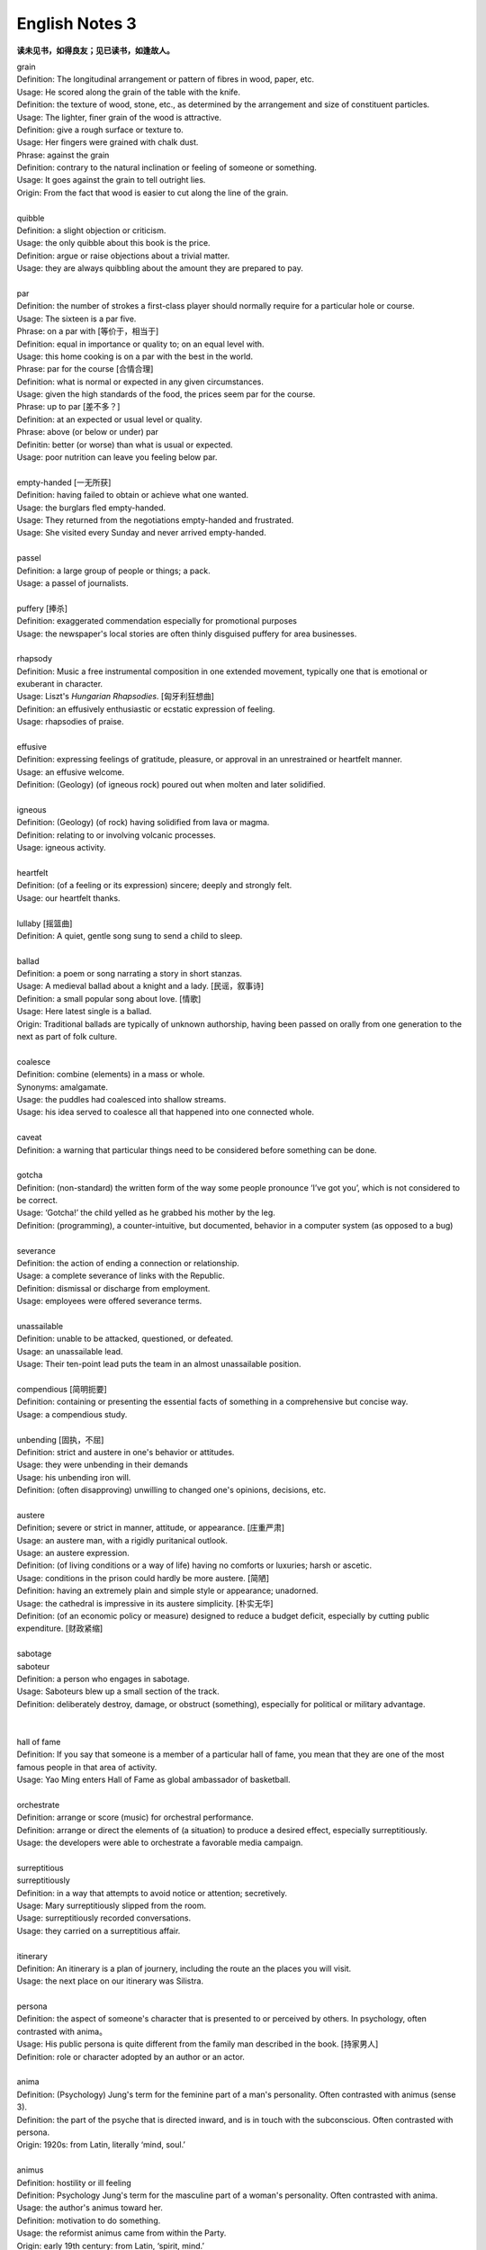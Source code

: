 ***************
English Notes 3
***************

**读未见书，如得良友；见已读书，如逢故人。**

| grain
| Definition: The longitudinal arrangement or pattern of fibres in wood, paper, etc.
| Usage: He scored along the grain of the table with the knife.
| Definition: the texture of wood, stone, etc., as determined by the arrangement and size of constituent  particles.
| Usage: The lighter, finer grain of the wood is attractive.
| Definition: give a rough surface or texture to.
| Usage: Her fingers were grained with chalk dust.
| Phrase: against the grain
| Definition: contrary to the natural inclination or feeling of someone or something.
| Usage: It goes against the grain to tell outright lies.
| Origin: From the fact that wood is easier to cut along the line of the grain.

.. image:: images/wood-grain.jpg
.. image:: images/Brown-wood-grain.jpg

| 
| quibble
| Definition: a slight objection or criticism. 
| Usage: the only quibble about this book is the price.
| Definition: argue or raise objections about a trivial matter. 
| Usage: they are always quibbling about the amount they are prepared to pay.
| 
| par
| Definition: the number of strokes a first-class player should normally require for a particular hole or course.
| Usage: The sixteen is a par five.
| Phrase: on a par with [等价于，相当于]
| Definition: equal in importance or quality to; on an equal level with. 
| Usage: this home cooking is on a par with the best in the world.
| Phrase: par for the course [合情合理]
| Definition: what is normal or expected in any given circumstances. 
| Usage: given the high standards of the food, the prices seem par for the course.
| Phrase: up to par [差不多？]
| Definition: at an expected or usual level or quality.
| Phrase: above (or below or under) par
| Definitin: better (or worse) than what is usual or expected.
| Usage: poor nutrition can leave you feeling below par.
| 
| empty-handed [一无所获]
| Definition: having failed to obtain or achieve what one wanted.
| Usage: the burglars fled empty-handed.
| Usage: They returned from the negotiations empty-handed and frustrated.
| Usage: She visited every Sunday and never arrived empty-handed.
| 
| passel
| Definition: a large group of people or things; a pack.
| Usage: a passel of journalists.
| 
| puffery [捧杀]
| Definition: exaggerated commendation especially for promotional purposes
| Usage: the newspaper's local stories are often thinly disguised puffery for area businesses.
| 
| rhapsody
| Definition: Music a free instrumental composition in one extended movement, typically one that is emotional or exuberant in character.
| Usage: Liszt's *Hungarian Rhapsodies*. [匈牙利狂想曲]
| Definition: an effusively enthusiastic or ecstatic expression of feeling.
| Usage: rhapsodies of praise.
| 
| effusive
| Definition: expressing feelings of gratitude, pleasure, or approval in an unrestrained or heartfelt manner.
| Usage: an effusive welcome.
| Definition: (Geology) (of igneous rock) poured out when molten and later solidified.
| 
| igneous
| Definition: (Geology) (of rock) having solidified from lava or magma.
| Definition: relating to or involving volcanic processes.
| Usage: igneous activity.
| 
| heartfelt 
| Definition: (of a feeling or its expression) sincere; deeply and strongly felt.
| Usage: our heartfelt thanks.
|
| lullaby [摇篮曲]
| Definition: A quiet, gentle song sung to send a child to sleep.
| 
| ballad
| Definition: a poem or song narrating a story in short stanzas. 
| Usage: A medieval ballad about a knight and a lady. [民谣，叙事诗]
| Definition: a small popular song about love. [情歌]
| Usage: Here latest single is a ballad.
| Origin: Traditional ballads are typically of unknown authorship, having been passed on orally from one generation to the next as part of folk culture.
|
| coalesce
| Definition: combine (elements) in a mass or whole.
| Synonyms:  amalgamate.
| Usage: the puddles had coalesced into shallow streams.
| Usage: his idea served to coalesce all that happened into one connected whole.
| 
| caveat
| Definition: a warning that particular things need to be considered before something can be done.
| 
| gotcha
| Definition: (non-standard) the written form of the way some people pronounce ‘I’ve got you’, which is not considered to be correct.
| Usage: ‘Gotcha!’ the child yelled as he grabbed his mother by the leg.
| Definition: (programming), a counter-intuitive, but documented, behavior in a computer system (as opposed to a bug)
| 
| severance
| Definition: the action of ending a connection or relationship. 
| Usage: a complete severance of links with the Republic.
| Definition: dismissal or discharge from employment. 
| Usage: employees were offered severance terms.
| 
| unassailable
| Definition: unable to be attacked, questioned, or defeated.
| Usage: an unassailable lead.
| Usage: Their ten-point lead puts the team in an almost unassailable position. 
| 
| compendious [简明扼要]
| Definition: containing or presenting the essential facts of something in a comprehensive but concise way.
| Usage: a compendious study.
| 
| unbending [固执，不屈]
| Definition: strict and austere in one's behavior or attitudes.
| Usage: they were unbending in their demands 
| Usage: his unbending iron will.
| Definition: (often disapproving) unwilling to changed one's opinions, decisions, etc.
| 
| austere
| Definition; severe or strict in manner, attitude, or appearance. [庄重严肃]
| Usage: an austere man, with a rigidly puritanical outlook.
| Usage: an austere expression.
| Definition: (of living conditions or a way of life) having no comforts or luxuries; harsh or ascetic.
| Usage: conditions in the prison could hardly be more austere. [简陋]
| Definition: having an extremely plain and simple style or appearance; unadorned.
| Usage: the cathedral is impressive in its austere simplicity. [朴实无华]
| Definition: (of an economic policy or measure) designed to reduce a budget deficit, especially by cutting public expenditure. [财政紧缩]
| 
| sabotage
| saboteur
| Definition: a person who engages in sabotage.
| Usage: Saboteurs blew up a small section of the track. 
| Definition: deliberately destroy, damage, or obstruct (something), especially for political or military advantage.
| 
| 
| hall of fame
| Definition: If you say that someone is a member of a particular hall of fame, you mean that they are one of the most famous people in that area of activity.
| Usage: Yao Ming enters Hall of Fame as global ambassador of basketball.
| 
| orchestrate
| Definition: arrange or score (music) for orchestral performance.
| Definition: arrange or direct the elements of (a situation) to produce a desired effect, especially surreptitiously.
| Usage: the developers were able to orchestrate a favorable media campaign.
| 
| surreptitious
| surreptitiously
| Definition: in a way that attempts to avoid notice or attention; secretively.
| Usage: Mary surreptitiously slipped from the room.
| Usage: surreptitiously recorded conversations.
| Usage: they carried on a surreptitious affair.
| 
| itinerary 
| Definition: An itinerary is a plan of journery, including the route an the places you will visit. 
| Usage: the next place on our itinerary was Silistra.
| 
| persona
| Definition: the aspect of someone's character that is presented to or perceived by others. In psychology, often contrasted with anima。
| Usage: His public persona is quite different from the family man described in the book. [持家男人]
| Definition: role or character adopted by an author or an actor.
| 
| anima
| Definition: (Psychology) Jung's term for the feminine part of a man's personality. Often contrasted with animus (sense 3).
| Definition: the part of the psyche that is directed inward, and is in touch with the subconscious. Often contrasted with persona.
| Origin: 1920s: from Latin, literally ‘mind, soul.’
| 
| animus
| Definition: hostility or ill feeling
| Definition: Psychology Jung's term for the masculine part of a woman's personality. Often contrasted with anima.
| Usage: the author's animus toward her.
| Definition: motivation to do something.
| Usage: the reformist animus came from within the Party.
| Origin: early 19th century: from Latin, ‘spirit, mind.’
|
| spawn
| Definition: when fish or animals such as frogs spawn, they lay eggs. [产卵]
| Usage: the fish spawn among fine-leaved plants.
| Usage: why had she married a man who could spawn a boy like that?
| Definition: the eggs of fish.
| Usage: The fish covers its spawn with gravel.
| Definition: produce or generate, especially in large numbers.
| Usage: the decade spawned a bewildering variety of books on the forces.
| Definition: (computing) generate (a dependent or subordinate computer process).
| 
| gravel
| Definition: a loose aggregation of small water-worn or pounded stones.
| Synonyms: pepple. [鹅卵石]
| Definition: a mixture of small stones with coarse sand, used for paths and roads and as an aggregate.
| Definition: make (someone) angry or annoyed.
| Usage: this was a bad strike, and it graveled him to involve himself in it.

.. image:: images/gravel_1.jpg
.. image:: images/gravel_2.jpg

| whiteout
| Definition: a blizzard, especially in polar regions, that reduces visibilities to near zero.
| Definition: white correction fluid for covering typing or writing mistakes. [涂改液]
| Definition: a loss of color vision due to rapid acceleration, often before a loss of consciousness. [眩晕]
| 
| blizzard
| Definition: a severe snowstorm with high winds and low visibility.
| Definition: an overabundance; a deluge. [臃肿庞杂]
| Usage: a blizzard of legal forms.

.. image:: images/WinterBlizzard.png

| when it rains it pours [祸不单行]
| Definition: proverb misfortunes or difficult situations tend to follow each other in rapid succession or to arrive all at the same time.
| 
| when it comes to
| Definition: used to identify the specific topic that is being talked about.
| Usage: When it comes to playing chess, he's the best I know.
|
| underdog
| Definition: a competitor thought to have little chance of winning a fight or contest.
| Definition: a person who has little status in society.
| Origin: late 19th century: with reference to the beaten dog in a dogfight.
| 
| leave-taking
| Definition: an act of saying goodbye.
| Synonyms: farewell.
| Usage: the leave-taking was restrained, with none of her earlier displays of emotion.
| 
| earsplitting
| Definition: extremely loud. [震耳欲聋]
| Usage: an ear-splitting crack of thunder.
| 
| insufferable
| Definition: too extreme to bear; intolerable.
| Usage: the heat would be insufferable by July.
| Definition: having or showing unbearable arrogance or conceit.
| Usage: an insufferable bully.
| Usage: insufferable French chauvinism.
| 
| interwine
| Definition: twist or twin together.
| Synonyms: entwine.
| Definition: connect or link (two or more things) closely.
| Usage: Dickens has been very clever to intertwine all these aspects and ideas.
| Usage: Our fates have been entwined, Elizabeth, but never joined.
| 
| parenthesis
| Definition: an interlude or interval.
| Usage: the three
| Usage: In parenthesis I should say that I am passing quickly over the significance of these matters.
| 
| Phrase: the new normal
| Definition: a previously unfamiliar or atypical situation that has become standard, usual, or expected.
| Usage: 32% of Americans say spending less is the new normal, according to a recent poll.
| 
| attypical [非典型的，反常的]
| Definition: not representative of a type, group, or class.
| Usage: a sample of people who are rather atypical of the target audience.
| 
| evocation
| Definition: the action of invoking a spirit or deity.
| Usage: the evocation of wandering spirits. [召唤]
| Definition: the act of bringing or recalling a feeling, memory, or image to the conscious mind. [共鸣]
| Usage: his 560-page epic is a detailed, moving evocation of childhood.
| 
| single out
| Definition: If you single out someone from a group, you choose them and give them special attention or treatment.
| Usage: The gunman had singled Debilly out and waited for him.
| 
| issue from
| Definition: come, go, or flow out from.
| Usage: exotic smells issued from a nearby building.
| Definition: result or be derived from.
| Usage: the struggles of history issue from the divided heart of humanity.
| 
| aura
| Definition: the distinctive atmosphere or quality that seems to surround and be generated by a person, thing, or place. [气质，气场]
| Usage: the ceremony retains an aura of mystery.
| Synonyms: atmosphere, air.
| Definition: (in spiritualism and some forms of alternative medicine) a supposed emanation surrounding the body of a living creature and regarded as an essential part of the individual.
| Usage: emotional, mental, and spiritual levels form an energy field around the body known as the aura. [小宇宙?]
| Definition: any invisible emanation, especially an odour.
| Usage: there was a faint aura of disinfectant.
| Definition: (medicine) a warning sensation experienced before an attack of epilepsy[癫痫] or migraine [偏头痛].
| 
| emanation
| Definition: an abstract but perceptible thing that issues or originates from a source.
| Usage: she saw the insults as emanations of his own tortured personality.
| Definition: a tenuous substance or form of radiation given off by something.
| Usage: vaporous emanations surround the mill's foundations.
| Definition: (in various mystical traditions) a being or force that is a manifestation of God. [替身]
| 
| tenuous
| Definition: very slender or fine.
| Usage: a tenuous cloud.
| Definition: very weak or slight.
| Usage: the tenuous link between interest rates and investment.
| 
| triangular
| Definition: shaped like a triangle; having three sides and three corners.
| Usage: dainty triangular sandwiches.
| Definition: involving three people or parties.
| Usage: a triangular relationship.

.. image:: images/triangular_sanwitch.jpg

| déjà vu [デジャヴ　既視感]
| Definition: the illusion of remembering scenes and events when experienced for the first time
| Definition: a feeling that one has seen or heard something before
| Definition: something overly or unpleasantly familiar.
| Usage: The team's poor start to the season was déjà vu for its long-suffering fans.

.. image:: images/DejaVu_1.jpg
.. image:: images/DejaVu_2.jpg
.. image:: images/DejaVu_3.jpg
.. image:: images/steinsgate-okabe-rintarou-makise-kurisu.jpg

.. figure:: images/Gekijōban_Shutainzu_Gēto_Fuka_Ryōiki_no_Dejavu.jpg

   劇場版　シュタインズ•ゲート：負荷領域のデジャヴ

| degenerate
| degeneracy
| Definition: the state or property of being degenerate.
| Usage: the ills of society, from sexual degeneracy to political corruption.
| 